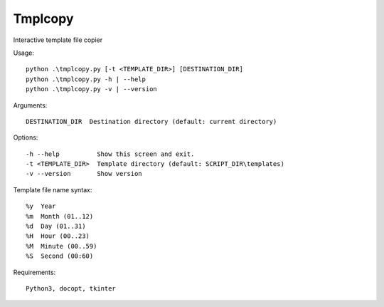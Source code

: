 ***************
Tmplcopy
***************

Interactive template file copier

Usage::

    python .\tmplcopy.py [-t <TEMPLATE_DIR>] [DESTINATION_DIR]
    python .\tmplcopy.py -h | --help
    python .\tmplcopy.py -v | --version

Arguments::

    DESTINATION_DIR  Destination directory (default: current directory)

Options::

    -h --help          Show this screen and exit.
    -t <TEMPLATE_DIR>  Template directory (default: SCRIPT_DIR\templates)
    -v --version       Show version

Template file name syntax::

    %y  Year
    %m  Month (01..12)
    %d  Day (01..31)
    %H  Hour (00..23)
    %M  Minute (00..59)
    %S  Second (00:60)

Requirements::

    Python3, docopt, tkinter


.. EOF
